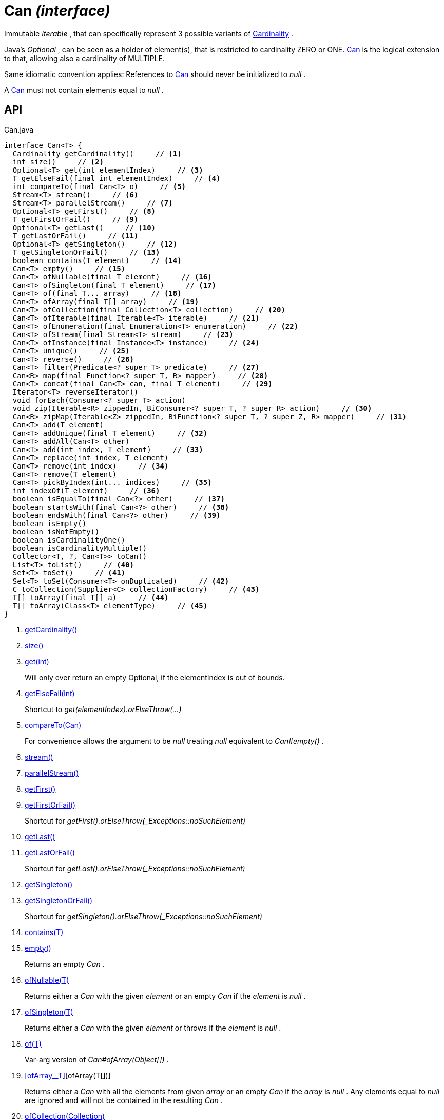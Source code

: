 = Can _(interface)_
:Notice: Licensed to the Apache Software Foundation (ASF) under one or more contributor license agreements. See the NOTICE file distributed with this work for additional information regarding copyright ownership. The ASF licenses this file to you under the Apache License, Version 2.0 (the "License"); you may not use this file except in compliance with the License. You may obtain a copy of the License at. http://www.apache.org/licenses/LICENSE-2.0 . Unless required by applicable law or agreed to in writing, software distributed under the License is distributed on an "AS IS" BASIS, WITHOUT WARRANTIES OR  CONDITIONS OF ANY KIND, either express or implied. See the License for the specific language governing permissions and limitations under the License.

Immutable _Iterable_ , that can specifically represent 3 possible variants of xref:refguide:commons:index/collections/Cardinality.adoc[Cardinality] .

Java's _Optional_ , can be seen as a holder of element(s), that is restricted to cardinality ZERO or ONE. xref:refguide:commons:index/collections/Can.adoc[Can] is the logical extension to that, allowing also a cardinality of MULTIPLE.

Same idiomatic convention applies: References to xref:refguide:commons:index/collections/Can.adoc[Can] should never be initialized to _null_ .

A xref:refguide:commons:index/collections/Can.adoc[Can] must not contain elements equal to _null_ .

== API

[source,java]
.Can.java
----
interface Can<T> {
  Cardinality getCardinality()     // <.>
  int size()     // <.>
  Optional<T> get(int elementIndex)     // <.>
  T getElseFail(final int elementIndex)     // <.>
  int compareTo(final Can<T> o)     // <.>
  Stream<T> stream()     // <.>
  Stream<T> parallelStream()     // <.>
  Optional<T> getFirst()     // <.>
  T getFirstOrFail()     // <.>
  Optional<T> getLast()     // <.>
  T getLastOrFail()     // <.>
  Optional<T> getSingleton()     // <.>
  T getSingletonOrFail()     // <.>
  boolean contains(T element)     // <.>
  Can<T> empty()     // <.>
  Can<T> ofNullable(final T element)     // <.>
  Can<T> ofSingleton(final T element)     // <.>
  Can<T> of(final T... array)     // <.>
  Can<T> ofArray(final T[] array)     // <.>
  Can<T> ofCollection(final Collection<T> collection)     // <.>
  Can<T> ofIterable(final Iterable<T> iterable)     // <.>
  Can<T> ofEnumeration(final Enumeration<T> enumeration)     // <.>
  Can<T> ofStream(final Stream<T> stream)     // <.>
  Can<T> ofInstance(final Instance<T> instance)     // <.>
  Can<T> unique()     // <.>
  Can<T> reverse()     // <.>
  Can<T> filter(Predicate<? super T> predicate)     // <.>
  Can<R> map(final Function<? super T, R> mapper)     // <.>
  Can<T> concat(final Can<T> can, final T element)     // <.>
  Iterator<T> reverseIterator()
  void forEach(Consumer<? super T> action)
  void zip(Iterable<R> zippedIn, BiConsumer<? super T, ? super R> action)     // <.>
  Can<R> zipMap(Iterable<Z> zippedIn, BiFunction<? super T, ? super Z, R> mapper)     // <.>
  Can<T> add(T element)
  Can<T> addUnique(final T element)     // <.>
  Can<T> addAll(Can<T> other)
  Can<T> add(int index, T element)     // <.>
  Can<T> replace(int index, T element)
  Can<T> remove(int index)     // <.>
  Can<T> remove(T element)
  Can<T> pickByIndex(int... indices)     // <.>
  int indexOf(T element)     // <.>
  boolean isEqualTo(final Can<?> other)     // <.>
  boolean startsWith(final Can<?> other)     // <.>
  boolean endsWith(final Can<?> other)     // <.>
  boolean isEmpty()
  boolean isNotEmpty()
  boolean isCardinalityOne()
  boolean isCardinalityMultiple()
  Collector<T, ?, Can<T>> toCan()
  List<T> toList()     // <.>
  Set<T> toSet()     // <.>
  Set<T> toSet(Consumer<T> onDuplicated)     // <.>
  C toCollection(Supplier<C> collectionFactory)     // <.>
  T[] toArray(final T[] a)     // <.>
  T[] toArray(Class<T> elementType)     // <.>
}
----

<.> xref:#getCardinality__[getCardinality()]
<.> xref:#size__[size()]
<.> xref:#get__int[get(int)]
+
--
Will only ever return an empty Optional, if the elementIndex is out of bounds.
--
<.> xref:#getElseFail__int[getElseFail(int)]
+
--
Shortcut to _get(elementIndex).orElseThrow(...)_
--
<.> xref:#compareTo__Can[compareTo(Can)]
+
--
For convenience allows the argument to be _null_ treating _null_ equivalent to _Can#empty()_ .
--
<.> xref:#stream__[stream()]
<.> xref:#parallelStream__[parallelStream()]
<.> xref:#getFirst__[getFirst()]
<.> xref:#getFirstOrFail__[getFirstOrFail()]
+
--
Shortcut for _getFirst().orElseThrow(_Exceptions::noSuchElement)_
--
<.> xref:#getLast__[getLast()]
<.> xref:#getLastOrFail__[getLastOrFail()]
+
--
Shortcut for _getLast().orElseThrow(_Exceptions::noSuchElement)_
--
<.> xref:#getSingleton__[getSingleton()]
<.> xref:#getSingletonOrFail__[getSingletonOrFail()]
+
--
Shortcut for _getSingleton().orElseThrow(_Exceptions::noSuchElement)_
--
<.> xref:#contains__T[contains(T)]
<.> xref:#empty__[empty()]
+
--
Returns an empty _Can_ .
--
<.> xref:#ofNullable__T[ofNullable(T)]
+
--
Returns either a _Can_ with the given _element_ or an empty _Can_ if the _element_ is _null_ .
--
<.> xref:#ofSingleton__T[ofSingleton(T)]
+
--
Returns either a _Can_ with the given _element_ or throws if the _element_ is _null_ .
--
<.> xref:#of__T[of(T)]
+
--
Var-arg version of _Can#ofArray(Object[])_ .
--
<.> xref:#ofArray__T[][ofArray(T[])]
+
--
Returns either a _Can_ with all the elements from given _array_ or an empty _Can_ if the _array_ is _null_ . Any elements equal to _null_ are ignored and will not be contained in the resulting _Can_ .
--
<.> xref:#ofCollection__Collection[ofCollection(Collection)]
+
--
Returns either a _Can_ with all the elements from given _collection_ or an empty _Can_ if the _collection_ is _null_ . Any elements equal to _null_ are ignored and will not be contained in the resulting _Can_ .
--
<.> xref:#ofIterable__Iterable[ofIterable(Iterable)]
+
--
Returns either a _Can_ with all the elements from given _iterable_ or an empty _Can_ if the _iterable_ is _null_ . Any elements equal to _null_ are ignored and will not be contained in the resulting _Can_ .
--
<.> xref:#ofEnumeration__Enumeration[ofEnumeration(Enumeration)]
+
--
Returns either a _Can_ with all the elements from given _enumeration_ or an empty _Can_ if the _enumeration_ is _null_ . Any elements equal to _null_ are ignored and will not be contained in the resulting _Can_ .
--
<.> xref:#ofStream__Stream[ofStream(Stream)]
+
--
Returns either a _Can_ with all the elements from given _stream_ or an empty _Can_ if the _stream_ is _null_ . Any elements equal to _null_ are ignored and will not be contained in the resulting _Can_ .
--
<.> xref:#ofInstance__Instance[ofInstance(Instance)]
+
--
Returns either a _Can_ with all the elements from given _instance_ or an empty _Can_ if the _instance_ is _null_ . Any elements equal to _null_ are ignored and will not be contained in the resulting _Can_ .
--
<.> xref:#unique__[unique()]
+
--
Returns a _Can_ with all the elements from this _Can_ , but duplicated elements removed, based on _Object#equals(Object)_ object equality.
--
<.> xref:#reverse__[reverse()]
+
--
Returns a _Can_ with all the elements from this _Can_ , but contained in reversed order.
--
<.> xref:#filter__Predicate[filter(Predicate)]
+
--
Returns a _Can_ with all the elements from this _Can_ , that are accepted by the given _predicate_ . If _predicate_ is _null_ *all* elements are accepted.
--
<.> xref:#map__Function[map(Function)]
+
--
Returns a _Can_ with all the elements from this _Can_ 'transformed' by the given _mapper_ function. Any resulting elements equal to _null_ are ignored and will not be contained in the resulting _Can_ .
--
<.> xref:#concat__Can_T[concat(Can, T)]
+
--
Returns a _Can_ with all the elements from given _can_ joined by the given _element_ . If any of given _can_ or _element_ are _null_ these do not contribute any elements and are ignored.
--
<.> xref:#zip__Iterable_BiConsumer[zip(Iterable, BiConsumer)]
+
--
Similar to _#forEach(Consumer)_ , but zipps in _zippedIn_ to iterate through its elements and passes them over as the second argument to the _action_ .
--
<.> xref:#zipMap__Iterable_BiFunction[zipMap(Iterable, BiFunction)]
+
--
Similar to _#map(Function)_ , but zipps in _zippedIn_ to iterate through its elements and passes them over as the second argument to the _mapper_ .
--
<.> xref:#addUnique__T[addUnique(T)]
+
--
Adds the specified element to the list if it is not already present.
--
<.> xref:#add__int_T[add(int, T)]
+
--
Inserts the specified element at the specified position in this list (optional operation). Shifts the element currently at that position (if any) and any subsequent elements to the right (adds one to their indices).
--
<.> xref:#remove__int[remove(int)]
+
--
Removes the element at the specified position in this list (optional operation). Shifts any subsequent elements to the left (subtracts one from their indices). Returns the element that was removed from the list.
--
<.> xref:#pickByIndex__int[pickByIndex(int)]
+
--
Given _n_ indices, returns an equivalent of(where nulls are being ignored)
--
<.> xref:#indexOf__T[indexOf(T)]
+
--
Returns the index of the first occurrence of the specified element in this list, or -1 if this list does not contain the element. More formally, returns the lowest index `i` such that `(o==null ? get(i)==null : o.equals(get(i)))` , or -1 if there is no such index.
--
<.> xref:#isEqualTo__Can[isEqualTo(Can)]
<.> xref:#startsWith__Can[startsWith(Can)]
+
--
Let _n_ be the number of elements in _other_ . Returns whether the first _n_ elements of this _Can_ are element-wise equal to _other_ .
--
<.> xref:#endsWith__Can[endsWith(Can)]
+
--
Let _n_ be the number of elements in _other_ . Returns whether the last _n_ elements of this _Can_ are element-wise equal to _other_ .
--
<.> xref:#toList__[toList()]
<.> xref:#toSet__[toSet()]
<.> xref:#toSet__Consumer[toSet(Consumer)]
<.> xref:#toCollection__Supplier[toCollection(Supplier)]
<.> xref:#toArray__T[][toArray(T[])]
<.> xref:#toArray__Class[toArray(Class)]

== Members

[#getCardinality__]
=== getCardinality()

[#size__]
=== size()

[#get__int]
=== get(int)

Will only ever return an empty Optional, if the elementIndex is out of bounds.

[#getElseFail__int]
=== getElseFail(int)

Shortcut to _get(elementIndex).orElseThrow(...)_

Will only ever throw, if the elementIndex is out of bounds.

[#compareTo__Can]
=== compareTo(Can)

For convenience allows the argument to be _null_ treating _null_ equivalent to _Can#empty()_ .

[#stream__]
=== stream()

[#parallelStream__]
=== parallelStream()

[#getFirst__]
=== getFirst()

[#getFirstOrFail__]
=== getFirstOrFail()

Shortcut for _getFirst().orElseThrow(_Exceptions::noSuchElement)_

[#getLast__]
=== getLast()

[#getLastOrFail__]
=== getLastOrFail()

Shortcut for _getLast().orElseThrow(_Exceptions::noSuchElement)_

[#getSingleton__]
=== getSingleton()

[#getSingletonOrFail__]
=== getSingletonOrFail()

Shortcut for _getSingleton().orElseThrow(_Exceptions::noSuchElement)_

[#contains__T]
=== contains(T)

[#empty__]
=== empty()

Returns an empty _Can_ .

[#ofNullable__T]
=== ofNullable(T)

Returns either a _Can_ with the given _element_ or an empty _Can_ if the _element_ is _null_ .

[#ofSingleton__T]
=== ofSingleton(T)

Returns either a _Can_ with the given _element_ or throws if the _element_ is _null_ .

[#of__T]
=== of(T)

Var-arg version of _Can#ofArray(Object[])_ .

[#ofArray__T[]]
=== ofArray(T[])

Returns either a _Can_ with all the elements from given _array_ or an empty _Can_ if the _array_ is _null_ . Any elements equal to _null_ are ignored and will not be contained in the resulting _Can_ .

[#ofCollection__Collection]
=== ofCollection(Collection)

Returns either a _Can_ with all the elements from given _collection_ or an empty _Can_ if the _collection_ is _null_ . Any elements equal to _null_ are ignored and will not be contained in the resulting _Can_ .

[#ofIterable__Iterable]
=== ofIterable(Iterable)

Returns either a _Can_ with all the elements from given _iterable_ or an empty _Can_ if the _iterable_ is _null_ . Any elements equal to _null_ are ignored and will not be contained in the resulting _Can_ .

[#ofEnumeration__Enumeration]
=== ofEnumeration(Enumeration)

Returns either a _Can_ with all the elements from given _enumeration_ or an empty _Can_ if the _enumeration_ is _null_ . Any elements equal to _null_ are ignored and will not be contained in the resulting _Can_ .

As side-effect, consumes given _enumeration_ .

[#ofStream__Stream]
=== ofStream(Stream)

Returns either a _Can_ with all the elements from given _stream_ or an empty _Can_ if the _stream_ is _null_ . Any elements equal to _null_ are ignored and will not be contained in the resulting _Can_ .

As side-effect, consumes given _stream_ .

[#ofInstance__Instance]
=== ofInstance(Instance)

Returns either a _Can_ with all the elements from given _instance_ or an empty _Can_ if the _instance_ is _null_ . Any elements equal to _null_ are ignored and will not be contained in the resulting _Can_ .

[#unique__]
=== unique()

Returns a _Can_ with all the elements from this _Can_ , but duplicated elements removed, based on _Object#equals(Object)_ object equality.

[#reverse__]
=== reverse()

Returns a _Can_ with all the elements from this _Can_ , but contained in reversed order.

[#filter__Predicate]
=== filter(Predicate)

Returns a _Can_ with all the elements from this _Can_ , that are accepted by the given _predicate_ . If _predicate_ is _null_ *all* elements are accepted.

[#map__Function]
=== map(Function)

Returns a _Can_ with all the elements from this _Can_ 'transformed' by the given _mapper_ function. Any resulting elements equal to _null_ are ignored and will not be contained in the resulting _Can_ .

[#concat__Can_T]
=== concat(Can, T)

Returns a _Can_ with all the elements from given _can_ joined by the given _element_ . If any of given _can_ or _element_ are _null_ these do not contribute any elements and are ignored.

[#zip__Iterable_BiConsumer]
=== zip(Iterable, BiConsumer)

Similar to _#forEach(Consumer)_ , but zipps in _zippedIn_ to iterate through its elements and passes them over as the second argument to the _action_ .

[#zipMap__Iterable_BiFunction]
=== zipMap(Iterable, BiFunction)

Similar to _#map(Function)_ , but zipps in _zippedIn_ to iterate through its elements and passes them over as the second argument to the _mapper_ .

[#addUnique__T]
=== addUnique(T)

Adds the specified element to the list if it is not already present.

[#add__int_T]
=== add(int, T)

Inserts the specified element at the specified position in this list (optional operation). Shifts the element currently at that position (if any) and any subsequent elements to the right (adds one to their indices).

[#remove__int]
=== remove(int)

Removes the element at the specified position in this list (optional operation). Shifts any subsequent elements to the left (subtracts one from their indices). Returns the element that was removed from the list.

[#pickByIndex__int]
=== pickByIndex(int)

Given _n_ indices, returns an equivalent of(where nulls are being ignored)

----

Can.of(
    this.get(indices[0]).orElse(null),
    this.get(indices[1]).orElse(null),
    ...
    this.get(indices[n-1]).orElse(null)
)
----

[#indexOf__T]
=== indexOf(T)

Returns the index of the first occurrence of the specified element in this list, or -1 if this list does not contain the element. More formally, returns the lowest index `i` such that `(o==null ? get(i)==null : o.equals(get(i)))` , or -1 if there is no such index.

[#isEqualTo__Can]
=== isEqualTo(Can)

[#startsWith__Can]
=== startsWith(Can)

Let _n_ be the number of elements in _other_ . Returns whether the first _n_ elements of this _Can_ are element-wise equal to _other_ .

[#endsWith__Can]
=== endsWith(Can)

Let _n_ be the number of elements in _other_ . Returns whether the last _n_ elements of this _Can_ are element-wise equal to _other_ .

[#toList__]
=== toList()

[#toSet__]
=== toSet()

[#toSet__Consumer]
=== toSet(Consumer)

[#toCollection__Supplier]
=== toCollection(Supplier)

[#toArray__T[]]
=== toArray(T[])

[#toArray__Class]
=== toArray(Class)

